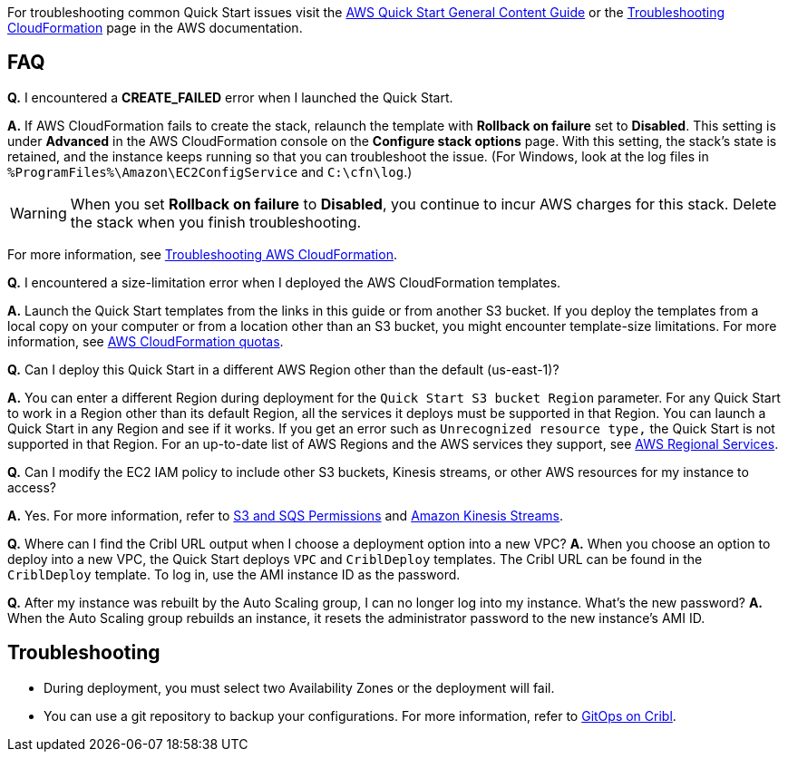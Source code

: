 //Add any unique troubleshooting steps here.

For troubleshooting common Quick Start issues visit the http://general-content-file[AWS Quick Start General Content Guide] or the https://docs.aws.amazon.com/AWSCloudFormation/latest/UserGuide/troubleshooting.html[Troubleshooting CloudFormation] page in the AWS documentation.

== FAQ

*Q.* I encountered a *CREATE_FAILED* error when I launched the Quick Start.

*A.* If AWS CloudFormation fails to create the stack, relaunch the template with *Rollback on failure* set to *Disabled*. This setting is under *Advanced* in the AWS CloudFormation console on the *Configure stack options* page. With this setting, the stack’s state is retained, and the instance keeps running so that you can troubleshoot the issue. (For Windows, look at the log files in `%ProgramFiles%\Amazon\EC2ConfigService` and `C:\cfn\log`.)
// Customize this answer if needed. For example, if you’re deploying on Linux instances, either provide the location for log files on Linux or omit the final sentence. If the Quick Start has no EC2 instances, revise accordingly (something like "and the assets keep running").

WARNING: When you set *Rollback on failure* to *Disabled*, you continue to incur AWS charges for this stack. Delete the stack when you finish troubleshooting.

For more information, see https://docs.aws.amazon.com/AWSCloudFormation/latest/UserGuide/troubleshooting.html[Troubleshooting AWS CloudFormation^].

*Q.* I encountered a size-limitation error when I deployed the AWS CloudFormation templates.

*A.* Launch the Quick Start templates from the links in this guide or from another S3 bucket. If you deploy the templates from a local copy on your computer or from a location other than an S3 bucket, you might encounter template-size limitations. For more information, see http://docs.aws.amazon.com/AWSCloudFormation/latest/UserGuide/cloudformation-limits.html[AWS CloudFormation quotas^].

*Q.* Can I deploy this Quick Start in a different AWS Region other than the default (us-east-1)?

*A.* You can enter a different Region during deployment for the `Quick Start S3 bucket Region` parameter. For any Quick Start to work in a Region other than its default Region, all the services it deploys must be supported in that Region. You can launch a Quick Start in any Region and see if it works. If you get an error such as `Unrecognized resource type,` the Quick Start is not supported in that Region. For an up-to-date list of AWS Regions and the AWS services they support, see https://aws.amazon.com/about-aws/global-infrastructure/regional-product-services/[AWS Regional Services].

*Q.* Can I modify the EC2 IAM policy to include other S3 buckets, Kinesis streams, or other AWS resources for my instance to access?

*A.* Yes. For more information, refer to https://docs.cribl.io/logstream/sources-s3#s3-and-sqs-permissions[S3 and SQS Permissions] and https://docs.cribl.io/stream/sources-kinesis-streams/[Amazon Kinesis Streams].

*Q.* Where can I find the Cribl URL output when I choose a deployment option into a new VPC?
*A.* When you choose an option to deploy into a new VPC, the Quick Start deploys `VPC` and `CriblDeploy` templates. The Cribl URL can be found in the `CriblDeploy` template. To log in, use the AMI instance ID as the password.

*Q.* After my instance was rebuilt by the Auto Scaling group, I can no longer log into my instance. What's the new password?
*A.* When the Auto Scaling group rebuilds an instance, it resets the administrator password to the new instance's AMI ID.

== Troubleshooting

* During deployment, you must select two Availability Zones or the deployment will fail.
* You can use a git repository to backup your configurations. For more information, refer to https://docs.cribl.io/logstream/gitops/[GitOps on Cribl].
